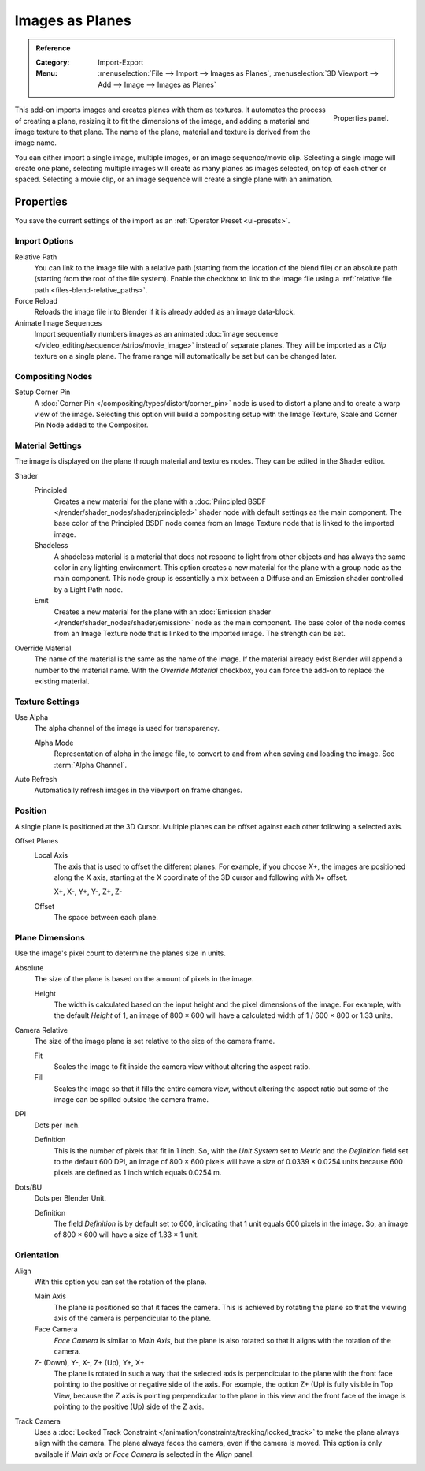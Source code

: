 
****************
Images as Planes
****************

.. admonition:: Reference
   :class: refbox

   :Category:  Import-Export
   :Menu:      :menuselection:`File --> Import --> Images as Planes`,
               :menuselection:`3D Viewport --> Add --> Image --> Images as Planes`

.. figure:: /images/addons_import-export_images_as_planes_panel.png
   :align: right
   :width: 200px

   Properties panel.

This add-on imports images and creates planes with them as textures.
It automates the process of creating a plane, resizing it to fit the dimensions of the image,
and adding a material and image texture to that plane.
The name of the plane, material and texture is derived from the image name.

You can either import a single image, multiple images, or an image sequence/movie clip.
Selecting a single image will create one plane, selecting multiple images will create
as many planes as images selected, on top of each other or spaced.
Selecting a movie clip, or an image sequence will create a single plane with an animation.


Properties
==========

You save the current settings of the import as an :ref:`Operator Preset <ui-presets>`.


Import Options
--------------

Relative Path
   You can link to the image file with a relative path (starting from the location of the blend file)
   or an absolute path (starting from the root of the file system). Enable the checkbox to link to
   the image file using a :ref:`relative file path <files-blend-relative_paths>`.

Force Reload
   Reloads the image file into Blender if it is already added as an image data-block.

Animate Image Sequences
   Import sequentially numbers images as
   an animated :doc:`image sequence </video_editing/sequencer/strips/movie_image>` instead of separate planes.
   They will be imported as a *Clip* texture on a single plane.
   The frame range will automatically be set but can be changed later.


Compositing Nodes
-----------------

Setup Corner Pin
   A :doc:`Corner Pin </compositing/types/distort/corner_pin>` node is used to distort a plane
   and to create a warp view of the image. Selecting this option will build a compositing setup with
   the Image Texture, Scale and Corner Pin Node added to the Compositor.


Material Settings
-----------------

The image is displayed on the plane through material and textures nodes.
They can be edited in the Shader editor.

Shader
   Principled
      Creates a new material for the plane with
      a :doc:`Principled BSDF </render/shader_nodes/shader/principled>` shader node
      with default settings as the main component.
      The base color of the Principled BSDF node comes from an Image Texture node
      that is linked to the imported image.
   Shadeless
      A shadeless material is a material that does not respond to light from
      other objects and has always the same color in any lighting environment.
      This option creates a new material for the plane with a group node as
      the main component. This node group is essentially a mix between a Diffuse
      and an Emission shader controlled by a Light Path node.
   Emit
      Creates a new material for the plane with an
      :doc:`Emission shader </render/shader_nodes/shader/emission>`
      node as the main component. The base color of the node comes from
      an Image Texture node that is linked to the imported image.
      The strength can be set.

Override Material
   The name of the material is the same as the name of the image.
   If the material already exist Blender will append a number to the material name.
   With the *Override Material* checkbox, you can force the add-on to replace the existing material.


Texture Settings
----------------

Use Alpha
   The alpha channel of the image is used for transparency.

   Alpha Mode
      Representation of alpha in the image file, to convert to and from when saving and loading the image.
      See :term:`Alpha Channel`.

Auto Refresh
   Automatically refresh images in the viewport on frame changes.


Position
--------

A single plane is positioned at the 3D Cursor. Multiple planes can be offset against
each other following a selected axis.

Offset Planes
   Local Axis
      The axis that is used to offset the different planes. For example, if you choose *X+*,
      the images are positioned along the X axis, starting at the X coordinate of
      the 3D cursor and following with X+ offset.

      X+, X-, Y+, Y-, Z+, Z-
   Offset
      The space between each plane.


Plane Dimensions
----------------

Use the image's pixel count to determine the planes size in units.

Absolute
   The size of the plane is based on the amount of pixels in the image.

   Height
      The width is calculated based on the input height and the pixel dimensions of the image.
      For example, with the default *Height* of 1, an image of 800 × 600 will have
      a calculated width of 1 / 600 × 800 or 1.33 units.

Camera Relative
   The size of the image plane is set relative to the size of the camera frame.

   Fit
      Scales the image to fit inside the camera view without altering the aspect ratio.
   Fill
      Scales the image so that it fills the entire camera view, without altering
      the aspect ratio but some of the image can be spilled outside the camera frame.

DPI
   Dots per Inch.

   Definition
      This is the number of pixels that fit in 1 inch. So, with the *Unit System* set to
      *Metric* and the *Definition* field set to the default 600 DPI,
      an image of 800 × 600 pixels will have a size of 0.0339 × 0.0254 units
      because 600 pixels are defined as 1 inch which equals 0.0254 m.

Dots/BU
   Dots per Blender Unit.

   Definition
      The field *Definition* is by default set to 600, indicating that 1 unit equals 600 pixels
      in the image. So, an image of 800 × 600 will have a size of 1.33 × 1 unit.


Orientation
-----------

Align
   With this option you can set the rotation of the plane.

   Main Axis
      The plane is positioned so that it faces the camera. This is achieved by rotating the plane
      so that the viewing axis of the camera is perpendicular to the plane.
   Face Camera
      *Face Camera* is similar to *Main Axis*, but the plane is also rotated so that
      it aligns with the rotation of the camera.
   Z- (Down), Y-, X-, Z+ (Up), Y+, X+
      The plane is rotated in such a way that the selected axis is perpendicular to
      the plane with the front face pointing to the positive or negative side of the axis.
      For example, the option Z+ (Up) is fully visible in Top View,
      because the Z axis is pointing perpendicular to the plane in this view
      and the front face of the image is pointing to the positive (Up) side of the Z axis.

Track Camera
   Uses a :doc:`Locked Track Constraint </animation/constraints/tracking/locked_track>` to make
   the plane always align with the camera. The plane always faces the camera, even if the camera is moved.
   This option is only available if *Main axis* or *Face Camera* is selected in the *Align* panel.
